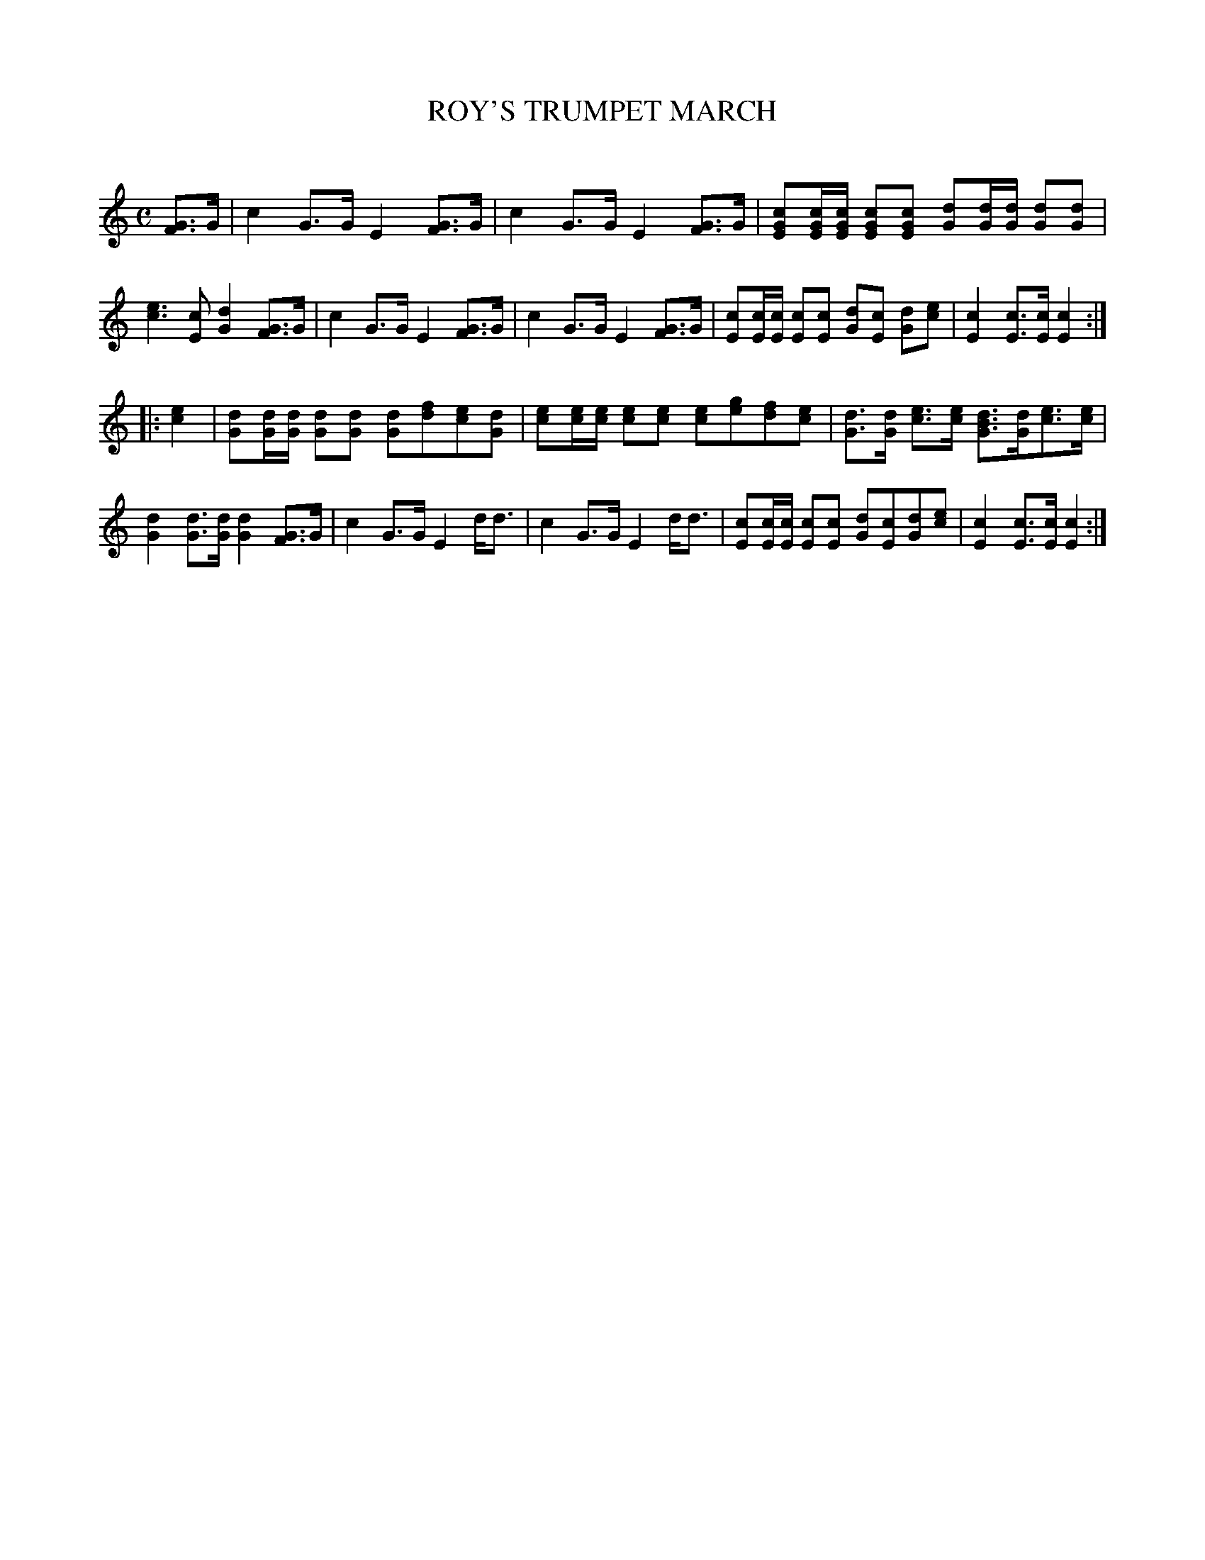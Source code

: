 X: 20132
T: ROY'S TRUMPET MARCH
C:
%R: march
N: Version 1 for software that doesn't understand voice overlays.
B: Elias Howe "The Musician's Companion" 1843 p.13 #2
S: http://imslp.org/wiki/The_Musician's_Companion_(Howe,_Elias)
Z: 2015 John Chambers <jc:trillian.mit.edu>
M: C
L: 1/8
K: C
% - - - - - - - - - - - - - - - - - - - - - - - - -
[GF]>G |\
c2 G>G E2 [GF]>G |\
c2 G>G E2 [GF]>G |\
[cGE][c/G/E/][c/G/E/] [cGE][cGE] [dG][d/G/][d/G/] [dG][dG] |\
[ec]3[cE] [d2G2][GF]>G |\
c2 G>G E2 [GF]>G |\
c2 G>G E2 [GF]>G |\
[cE][c/E/][c/E/] [cE][cE] [dG][cE] [dG][ec] |\
[c2E2][cE]>[cE] [c2E2] :|
|: [e2c2] |\
[dG][d/G/][d/G/] [dG][dG] [dG][fd][ec][dG] |\
[ec][e/c/][e/c/] [ec][ec] [ec][ge][fd][ec] |\
[dG]>[dG] [ec]>[ec] [dBG]>[dG][ec]>[ec] |\
[d2G2][dG]>[dG] [d2G2][GF]>G |\
c2 G>G E2 d<d |\
c2 G>G E2 d<d |\
[cE][c/E/][c/E/] [cE][cE] [dG][cE][dG][ec] |\
[c2E2][cE]>[cE] [c2E2] :|
% - - - - - - - - - - - - - - - - - - - - - - - - -
